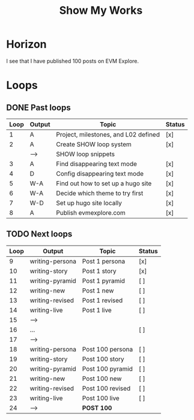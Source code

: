 #+TITLE: Show My Works
#+STARTUP: showall

* Horizon
I see that I have published 100 posts on EVM Explore.

* Loops
** DONE Past loops
:PROPERTIES:
:VISIBILITY: folded
:END:
|------+--------+--------------------------------------+--------|
| Loop | Output | Topic                                | Status |
|------+--------+--------------------------------------+--------|
|    1 | A      | Project, milestones, and L02 defined | [x]    |
|------+--------+--------------------------------------+--------|
|    2 | A      | Create SHOW loop system              | [x]    |
|      | -->    | SHOW loop snippets                   |        |
|------+--------+--------------------------------------+--------|
|    3 | A      | Find disappearing text mode          | [x]    |
|    4 | D      | Config disappearing text mode        | [x]    |
|------+--------+--------------------------------------+--------|
|    5 | W-A    | Find out how to set up a hugo site   | [x]    |
|    6 | W-A    | Decide which theme to try first      | [x]    |
|    7 | W-D    | Set up hugo site locally             | [x]    |
|    8 | A      | Publish evmexplore.com               | [x]    |
|------+--------+--------------------------------------+--------|


** TODO Next loops
|------+-----------------+------------------+---------|
| Loop | Output          | Topic            | Status  |
|------+-----------------+------------------+---------|
|    9 | writing-persona | Post 1 persona   | [x]     |
|   10 | writing-story   | Post 1 story     | [x]     |
|   11 | writing-pyramid | Post 1 pyramid   | [ ]     |
|   12 | writing-new     | Post 1 new       | [ ]     |
|   13 | writing-revised | Post 1 revised   | [ ]     |
|   14 | writing-live    | Post 1 live      | [ ]     |
|   15 | -->             |                  |         |
|------+-----------------+------------------+---------|
|   16 | ...             |                  | [ ]     |
|   17 | -->             |                  |         |
|------+-----------------+------------------+---------|
|   18 | writing-persona | Post 100 persona | [ ]     |
|   19 | writing-story   | Post 100 story   | [ ]     |
|   20 | writing-pyramid | Post 100 pyramid | [ ]     |
|   21 | writing-new     | Post 100 new     | [ ]     |
|   22 | writing-revised | Post 100 revised | [ ]     |
|   23 | writing-live    | Post 100 live    | [ ]     |
|   24 | -->             | *POST 100*         |         |
|------+-----------------+------------------+---------|
#+tblfm: $1=@#+7

